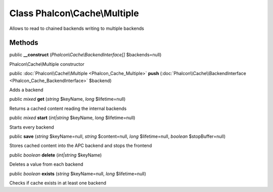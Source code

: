 Class **Phalcon\\Cache\\Multiple**
==================================

Allows to read to chained backends writing to multiple backends


Methods
---------

public  **__construct** (*Phalcon\\Cache\\BackendInterface[]* $backends=null)

Phalcon\\Cache\\Multiple constructor



public :doc:`Phalcon\\Cache\\Multiple <Phalcon_Cache_Multiple>`  **push** (:doc:`Phalcon\\Cache\\BackendInterface <Phalcon_Cache_BackendInterface>` $backend)

Adds a backend



public *mixed*  **get** (*string* $keyName, *long* $lifetime=null)

Returns a cached content reading the internal backends



public *mixed*  **start** (*int|string* $keyName, *long* $lifetime=null)

Starts every backend



public  **save** (*string* $keyName=null, *string* $content=null, *long* $lifetime=null, *boolean* $stopBuffer=null)

Stores cached content into the APC backend and stops the frontend



public *boolean*  **delete** (*int|string* $keyName)

Deletes a value from each backend



public *boolean*  **exists** (*string* $keyName=null, *long* $lifetime=null)

Checks if cache exists in at least one backend



